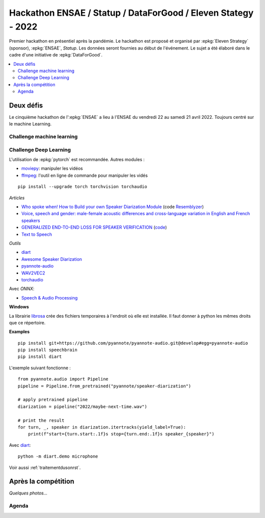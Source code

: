 
.. _l-hackathon-2022:

Hackathon ENSAE / Statup / DataForGood / Eleven Stategy - 2022
==============================================================

.. index:: Eleven Strategy, ENSAE, Hackathon, 2022

Premier hackathon en présentiel après la pandémie.
Le hackathon est proposé et organisé par :epkg:`Eleven Strategy`
(sponsor), :epkg:`ENSAE`, *Statup*.
Les données seront fournies au début de l'événement.
Le sujet a été élaboré dans le cadre d'une initiative
de :epkg:`DataForGood`.

.. contents::
    :local:

Deux défis
----------

Le cinquième hackathon de l':epkg:`ENSAE` a lieu à l'ENSAE
du vendredi 22 au samedi 21 avril 2022.
Toujours centré sur le machine Learning.

Challenge machine learning
^^^^^^^^^^^^^^^^^^^^^^^^^^



Challenge Deep Learning
^^^^^^^^^^^^^^^^^^^^^^^

L'utilisation de :epkg:`pytorch` est recommandée. Autres modules :

* `moviepy <https://zulko.github.io/moviepy/>`_: manipuler les vidéos
* `ffmpeg <https://ffmpeg.org/>`_:
  l'outil en ligne de commande pour manipuler les vidés

::

    pip install --upgrade torch torchvision torchaudio

*Articles*

* `Who spoke when! How to Build your own Speaker Diarization Module <https://medium.com/saarthi-ai/who-spoke-when-build-your-own-speaker-diarization-module-from-scratch-e7d725ee279>`_
  (code `Resemblyzer <https://github.com/resemble-ai/Resemblyzer>`_)
* `Voice, speech and gender: male-female acoustic differences and cross-language variation in English and French speakers
  <https://halshs.archives-ouvertes.fr/halshs-00764811/document>`_
* `GENERALIZED END-TO-END LOSS FOR SPEAKER VERIFICATION <https://arxiv.org/pdf/1710.10467.pdf>`_
  (`code <https://github.com/Aurora11111/speaker-recognition-pytorch>`_)
* `Text to Speech <https://pytorch.org/tutorials/intermediate/text_to_speech_with_torchaudio.html>`_

*Outils*

* `diart <https://github.com/juanmc2005/StreamingSpeakerDiarization>`_
* `Awesome Speaker Diarization <https://wq2012.github.io/awesome-diarization/>`_
* `pyannote-audio <https://github.com/pyannote/pyannote-audio>`_
* `WAV2VEC2 <https://pytorch.org/tutorials/intermediate/speech_recognition_pipeline_tutorial.html>`_
* `torchaudio <https://pytorch.org/audio/stable/index.html>`_

Avec *ONNX*:

* `Speech & Audio Processing <https://github.com/onnx/models#speech--audio-processing->`_

**Windows**

La librairie `librosa <https://librosa.org/doc/latest/index.html>`_
crée des fichiers temporaires à l'endroit
où elle est installée. Il faut donner à python les mêmes droits que
ce répertoire.

**Examples**

::

    pip install git+https://github.com/pyannote/pyannote-audio.git@develop#egg=pyannote-audio
    pip install speechbrain
    pip install diart
    
L'exemple suivant fonctionne :

::

    from pyannote.audio import Pipeline
    pipeline = Pipeline.from_pretrained("pyannote/speaker-diarization")

    # apply pretrained pipeline
    diarization = pipeline("2022/maybe-next-time.wav")

    # print the result
    for turn, _, speaker in diarization.itertracks(yield_label=True):
        print(f"start={turn.start:.1f}s stop={turn.end:.1f}s speaker_{speaker}")
        
Avec `diart <https://github.com/juanmc2005/StreamingSpeakerDiarization>`_:

::

    python -m diart.demo microphone

Voir aussi :ref:`traitementdusonrst`.

Après la compétition
--------------------

*Quelques photos...*

Agenda
^^^^^^
